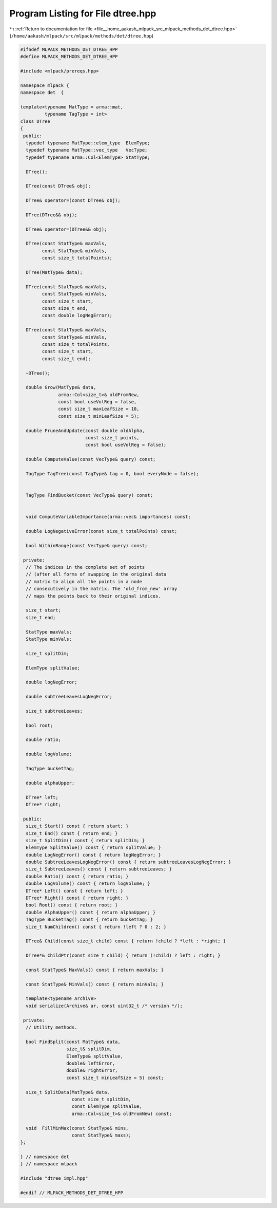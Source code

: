 
.. _program_listing_file__home_aakash_mlpack_src_mlpack_methods_det_dtree.hpp:

Program Listing for File dtree.hpp
==================================

|exhale_lsh| :ref:`Return to documentation for file <file__home_aakash_mlpack_src_mlpack_methods_det_dtree.hpp>` (``/home/aakash/mlpack/src/mlpack/methods/det/dtree.hpp``)

.. |exhale_lsh| unicode:: U+021B0 .. UPWARDS ARROW WITH TIP LEFTWARDS

.. code-block:: cpp

   
   #ifndef MLPACK_METHODS_DET_DTREE_HPP
   #define MLPACK_METHODS_DET_DTREE_HPP
   
   #include <mlpack/prereqs.hpp>
   
   namespace mlpack {
   namespace det  {
   
   template<typename MatType = arma::mat,
            typename TagType = int>
   class DTree
   {
    public:
     typedef typename MatType::elem_type  ElemType;
     typedef typename MatType::vec_type   VecType;
     typedef typename arma::Col<ElemType> StatType;
   
     DTree();
   
     DTree(const DTree& obj);
   
     DTree& operator=(const DTree& obj);
   
     DTree(DTree&& obj);
   
     DTree& operator=(DTree&& obj);
   
     DTree(const StatType& maxVals,
           const StatType& minVals,
           const size_t totalPoints);
   
     DTree(MatType& data);
   
     DTree(const StatType& maxVals,
           const StatType& minVals,
           const size_t start,
           const size_t end,
           const double logNegError);
   
     DTree(const StatType& maxVals,
           const StatType& minVals,
           const size_t totalPoints,
           const size_t start,
           const size_t end);
   
     ~DTree();
   
     double Grow(MatType& data,
                 arma::Col<size_t>& oldFromNew,
                 const bool useVolReg = false,
                 const size_t maxLeafSize = 10,
                 const size_t minLeafSize = 5);
   
     double PruneAndUpdate(const double oldAlpha,
                           const size_t points,
                           const bool useVolReg = false);
   
     double ComputeValue(const VecType& query) const;
   
     TagType TagTree(const TagType& tag = 0, bool everyNode = false);
   
   
     TagType FindBucket(const VecType& query) const;
   
   
     void ComputeVariableImportance(arma::vec& importances) const;
   
     double LogNegativeError(const size_t totalPoints) const;
   
     bool WithinRange(const VecType& query) const;
   
    private:
     // The indices in the complete set of points
     // (after all forms of swapping in the original data
     // matrix to align all the points in a node
     // consecutively in the matrix. The 'old_from_new' array
     // maps the points back to their original indices.
   
     size_t start;
     size_t end;
   
     StatType maxVals;
     StatType minVals;
   
     size_t splitDim;
   
     ElemType splitValue;
   
     double logNegError;
   
     double subtreeLeavesLogNegError;
   
     size_t subtreeLeaves;
   
     bool root;
   
     double ratio;
   
     double logVolume;
   
     TagType bucketTag;
   
     double alphaUpper;
   
     DTree* left;
     DTree* right;
   
    public:
     size_t Start() const { return start; }
     size_t End() const { return end; }
     size_t SplitDim() const { return splitDim; }
     ElemType SplitValue() const { return splitValue; }
     double LogNegError() const { return logNegError; }
     double SubtreeLeavesLogNegError() const { return subtreeLeavesLogNegError; }
     size_t SubtreeLeaves() const { return subtreeLeaves; }
     double Ratio() const { return ratio; }
     double LogVolume() const { return logVolume; }
     DTree* Left() const { return left; }
     DTree* Right() const { return right; }
     bool Root() const { return root; }
     double AlphaUpper() const { return alphaUpper; }
     TagType BucketTag() const { return bucketTag; }
     size_t NumChildren() const { return !left ? 0 : 2; }
   
     DTree& Child(const size_t child) const { return !child ? *left : *right; }
   
     DTree*& ChildPtr(const size_t child) { return (!child) ? left : right; }
   
     const StatType& MaxVals() const { return maxVals; }
   
     const StatType& MinVals() const { return minVals; }
   
     template<typename Archive>
     void serialize(Archive& ar, const uint32_t /* version */);
   
    private:
     // Utility methods.
   
     bool FindSplit(const MatType& data,
                    size_t& splitDim,
                    ElemType& splitValue,
                    double& leftError,
                    double& rightError,
                    const size_t minLeafSize = 5) const;
   
     size_t SplitData(MatType& data,
                      const size_t splitDim,
                      const ElemType splitValue,
                      arma::Col<size_t>& oldFromNew) const;
   
     void  FillMinMax(const StatType& mins,
                      const StatType& maxs);
   };
   
   } // namespace det
   } // namespace mlpack
   
   #include "dtree_impl.hpp"
   
   #endif // MLPACK_METHODS_DET_DTREE_HPP
